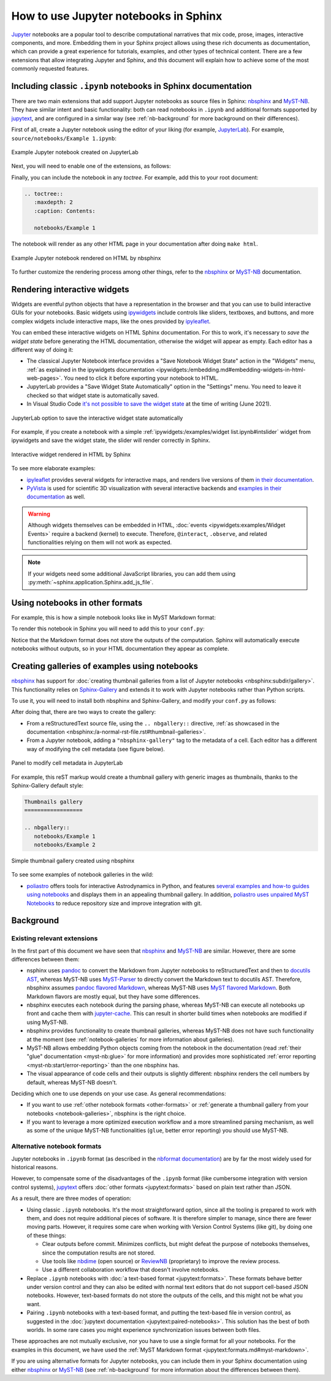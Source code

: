 How to use Jupyter notebooks in Sphinx
======================================

`Jupyter`_ notebooks are a popular tool to describe computational narratives
that mix code, prose, images, interactive components, and more.
Embedding them in your Sphinx project allows using these rich documents as documentation,
which can provide a great experience for tutorials, examples, and other types of technical content.
There are a few extensions that allow integrating Jupyter and Sphinx,
and this document will explain how to achieve some of the most commonly requested features.

.. _Jupyter: https://jupyter.org/

.. _ipynb-notebooks-sphinx:

Including classic ``.ipynb`` notebooks in Sphinx documentation
--------------------------------------------------------------

There are two main extensions that add support Jupyter notebooks as source files in Sphinx:
nbsphinx_ and MyST-NB_. They have similar intent and basic functionality:
both can read notebooks in ``.ipynb`` and additional formats supported by `jupytext`_,
and are configured in a similar way
(see :ref:`nb-background` for more background on their differences).

First of all, create a Jupyter notebook using the editor of your liking (for example, JupyterLab_).
For example, ``source/notebooks/Example 1.ipynb``:

.. figure:: /_static/images/guides/example-notebook.png
   :width: 80%
   :align: center
   :alt: Example Jupyter notebook created on JupyterLab

   Example Jupyter notebook created on JupyterLab

.. _JupyterLab: https://jupyterlab.readthedocs.io/

Next, you will need to enable one of the extensions, as follows:

.. tabs::

   .. tab:: nbsphinx

      .. code-block:: python
         :caption: conf.py

         extensions = [
             "nbsphinx",
         ]

   .. tab:: MyST-NB

      .. code-block:: python
         :caption: conf.py

         extensions = [
             "myst_nb",
         ]

Finally, you can include the notebook in any *toctree*.
For example, add this to your root document:

.. code-block:: rest

   .. toctree::
      :maxdepth: 2
      :caption: Contents:

      notebooks/Example 1

The notebook will render as any other HTML page in your documentation
after doing ``make html``.

.. figure:: /_static/images/guides/example-notebook-rendered.png
   :width: 80%
   :align: center
   :alt: Example Jupyter notebook rendered on HTML by nbsphinx

   Example Jupyter notebook rendered on HTML by nbsphinx

To further customize the rendering process among other things,
refer to the nbsphinx_ or MyST-NB_ documentation.

Rendering interactive widgets
-----------------------------

Widgets are eventful python objects that have a representation in the browser
and that you can use to build interactive GUIs for your notebooks.
Basic widgets using `ipywidgets`_ include controls like sliders, textboxes, and buttons,
and more complex widgets include interactive maps, like the ones provided by `ipyleaflet`_.

.. _ipywidgets: https://ipywidgets.readthedocs.io/
.. _ipyleaflet: https://ipyleaflet.readthedocs.io/

You can embed these interactive widgets on HTML Sphinx documentation.
For this to work, it's necessary to *save the widget state*
before generating the HTML documentation,
otherwise the widget will appear as empty.
Each editor has a different way of doing it:

- The classical Jupyter Notebook interface
  provides a "Save Notebook Widget State" action in the "Widgets" menu,
  :ref:`as explained in the ipywidgets
  documentation <ipywidgets:/embedding.md#embedding-widgets-in-html-web-pages>`.
  You need to click it before exporting your notebook to HTML.
- JupyterLab provides a "Save Widget State Automatically" option in the "Settings" menu.
  You need to leave it checked so that widget state is automatically saved.
- In Visual Studio Code `it's not possible to save the widget
  state <https://github.com/microsoft/vscode-jupyter/issues/4404>`_
  at the time of writing (June 2021).

.. figure:: /_static/images/guides/jupyterlab-save-widget-state.png
   :width: 30%
   :align: center
   :alt: JupyterLab option to save the interactive widget state automatically

   JupyterLab option to save the interactive widget state automatically

For example, if you create a notebook with a simple
:ref:`ipywidgets:/examples/widget list.ipynb#intslider`
widget from ipywidgets and save the widget state,
the slider will render correctly in Sphinx.

.. figure:: /_static/images/guides/widget-html.gif
   :width: 80%
   :align: center
   :alt: Interactive widget rendered in HTML by Sphinx

   Interactive widget rendered in HTML by Sphinx

To see more elaborate examples:

- `ipyleaflet`_ provides several widgets for interactive maps,
  and renders live versions of them `in their
  documentation <https://ipyleaflet.readthedocs.io/en/latest/api_reference/velocity.html>`_.
- `PyVista <https://docs.pyvista.org/>`_ is used for scientific 3D visualization
  with several interactive backends and `examples in their
  documentation <https://docs.pyvista.org/index.html#maps-and-geoscience>`_ as well.

.. warning::

   Although widgets themselves can be embedded in HTML,
   :doc:`events <ipywidgets:examples/Widget Events>`
   require a backend (kernel) to execute.
   Therefore, ``@interact``, ``.observe``, and related functionalities relying on them
   will not work as expected.

.. note::

   If your widgets need some additional JavaScript libraries,
   you can add them using :py:meth:`~sphinx.application.Sphinx.add_js_file`.

.. _other-formats:

Using notebooks in other formats
--------------------------------

For example, this is how a simple notebook looks like in MyST Markdown format:

.. code-block::
   :caption: Example 3.md

   ---
   jupytext:
   text_representation:
      extension: .md
      format_name: myst
      format_version: 0.13
      jupytext_version: 1.10.3
   kernelspec:
   display_name: Python 3
   language: python
   name: python3
   ---

   # Plain-text notebook formats

   This is a example of a Jupyter notebook stored in MyST Markdown format.

   ```{code-cell} ipython3
   import sys
   print(sys.version)
   ```

   ```{code-cell} ipython3
   from IPython.display import Image
   ```

   ```{code-cell} ipython3
   Image("http://sipi.usc.edu/database/preview/misc/4.2.03.png")
   ```

To render this notebook in Sphinx
you will need to add this to your ``conf.py``:

.. tabs::

   .. tab:: nbsphinx

      .. code-block:: python
         :caption: conf.py

         nbsphinx_custom_formats = {
             ".md": ["jupytext.reads", {"fmt": "mystnb"}],
         }

   .. tab:: MyST-NB

      .. code-block:: python
         :caption: conf.py

         nb_custom_formats = {
             ".md": ["jupytext.reads", {"fmt": "mystnb"}],
         }

Notice that the Markdown format does not store the outputs of the computation.
Sphinx will automatically execute notebooks without outputs,
so in your HTML documentation they appear as complete.

.. _notebook-galleries:

Creating galleries of examples using notebooks
----------------------------------------------

`nbsphinx`_ has support for :doc:`creating thumbnail galleries from a list of Jupyter
notebooks <nbsphinx:subdir/gallery>`.
This functionality relies on `Sphinx-Gallery <https://sphinx-gallery.github.io/>`_
and extends it to work with Jupyter notebooks rather than Python scripts.

To use it, you will need to install both nbsphinx and Sphinx-Gallery,
and modify your ``conf.py`` as follows:

.. code-block:: python
   :caption: conf.py

   extensions = [
      'nbsphinx',
      'sphinx_gallery.load_style',
   ]

After doing that, there are two ways to create the gallery:

- From a reStructuredText source file, using the ``.. nbgallery::`` directive,
  :ref:`as showcased in the
  documentation <nbsphinx:/a-normal-rst-file.rst#thumbnail-galleries>`.
- From a Jupyter notebook, adding a ``"nbsphinx-gallery"`` tag to the metadata of a cell.
  Each editor has a different way of modifying the cell metadata (see figure below).

.. figure:: /_static/images/guides/jupyterlab-metadata.png
   :width: 80%
   :align: center
   :alt: Panel to modify cell metadata in JupyterLab

   Panel to modify cell metadata in JupyterLab

For example, this reST markup would create a thumbnail gallery
with generic images as thumbnails,
thanks to the Sphinx-Gallery default style:

.. code-block:: rest

   Thumbnails gallery
   ==================

   .. nbgallery::
      notebooks/Example 1
      notebooks/Example 2

.. figure:: /_static/images/guides/thumbnail-gallery.png
   :width: 80%
   :align: center
   :alt: Simple thumbnail gallery created using nbsphinx

   Simple thumbnail gallery created using nbsphinx

To see some examples of notebook galleries in the wild:

- `poliastro <https://docs.poliastro.space/>`_ offers tools for interactive Astrodynamics in Python,
  and features `several examples and how-to guides using
  notebooks <https://docs.poliastro.space/en/stable/gallery.html>`_
  and displays them in an appealing thumbnail gallery.
  In addition, `poliastro uses unpaired MyST
  Notebooks <https://github.com/poliastro/poliastro/tree/0.15.x/docs/source/examples>`_
  to reduce repository size and improve integration with git.

Background
----------

.. _nb-background:

Existing relevant extensions
~~~~~~~~~~~~~~~~~~~~~~~~~~~~

In the first part of this document
we have seen that `nbsphinx`_ and `MyST-NB`_ are similar.
However, there are some differences between them:

- nsphinx uses `pandoc <https://pandoc.org/>`_
  to convert the Markdown from Jupyter notebooks to reStructuredText
  and then to `docutils AST <https://docutils.sourceforge.io/docs/ref/doctree.html>`_,
  whereas MyST-NB uses `MyST-Parser`_
  to directly convert the Markdown text to docutils AST.
  Therefore, nbsphinx assumes `pandoc flavored Markdown <https://pandoc.org/MANUAL.html#pandocs-markdown>`_,
  whereas MyST-NB uses `MyST flavored Markdown <https://myst-parser.readthedocs.io/en/latest/syntax/syntax.html>`_.
  Both Markdown flavors are mostly equal,
  but they have some differences.
- nbsphinx executes each notebook during the parsing phase,
  whereas MyST-NB can execute all notebooks up front
  and cache them with `jupyter-cache <https://jupyter-cache.readthedocs.io/>`_.
  This can result in shorter build times when notebooks are modified
  if using MyST-NB.
- nbsphinx provides functionality to create thumbnail galleries,
  whereas MyST-NB does not have such functionality at the moment
  (see :ref:`notebook-galleries` for more information about galleries).
- MyST-NB allows embedding Python objects coming from the notebook in the documentation
  (read :ref:`their "glue" documentation <myst-nb:glue>`
  for more information)
  and provides more sophisticated :ref:`error reporting <myst-nb:start/error-reporting>`
  than the one nbsphinx has.
- The visual appearance of code cells and their outputs is slightly different:
  nbsphinx renders the cell numbers by default,
  whereas MyST-NB doesn't.

.. _nbsphinx: https://nbsphinx.readthedocs.io/
.. _MyST-NB: https://myst-nb.readthedocs.io/
.. _MyST-Parser: https://myst-parser.readthedocs.io/
.. _jupytext: https://jupytext.readthedocs.io/

Deciding which one to use depends on your use case. As general recommendations:

- If you want to use :ref:`other notebook formats <other-formats>`
  or :ref:`generate a thumbnail gallery from your notebooks <notebook-galleries>`,
  nbsphinx is the right choice.
- If you want to leverage a more optimized execution workflow
  and a more streamlined parsing mechanism,
  as well as some of the unique MyST-NB functionalities
  (``glue``, better error reporting)
  you should use MyST-NB.

Alternative notebook formats
~~~~~~~~~~~~~~~~~~~~~~~~~~~~

Jupyter notebooks in ``.ipynb`` format
(as described in the `nbformat
documentation <https://nbformat.readthedocs.io/>`_)
are by far the most widely used for historical reasons.

However, to compensate some of the disadvantages of the ``.ipynb`` format
(like cumbersome integration with version control systems),
`jupytext`_ offers :doc:`other formats <jupytext:formats>`
based on plain text rather than JSON.

As a result, there are three modes of operation:

- Using classic ``.ipynb`` notebooks. It's the most straightforward option,
  since all the tooling is prepared to work with them,
  and does not require additional pieces of software.
  It is therefore simpler to manage, since there are fewer moving parts.
  However, it requires some care when working with Version Control Systems (like git),
  by doing one of these things:

  - Clear outputs before commit.
    Minimizes conflicts, but might defeat the purpose of notebooks themselves,
    since the computation results are not stored.
  - Use tools like `nbdime <https://nbdime.readthedocs.io/>`_ (open source)
    or `ReviewNB <https://www.reviewnb.com/>`_ (proprietary)
    to improve the review process.
  - Use a different collaboration workflow that doesn't involve notebooks.

- Replace ``.ipynb`` notebooks with :doc:`a text-based format <jupytext:formats>`.
  These formats behave better under version control
  and they can also be edited with normal text editors
  that do not support cell-based JSON notebooks.
  However, text-based formats do not store the outputs of the cells,
  and this might not be what you want.
- Pairing ``.ipynb`` notebooks with a text-based format,
  and putting the text-based file in version control,
  as suggested in the :doc:`jupytext documentation <jupytext:paired-notebooks>`.
  This solution has the best of both worlds.
  In some rare cases you might experience synchronization issues between both files.

These approaches are not mutually exclusive,
nor you have to use a single format for all your notebooks.
For the examples in this document, we have used the :ref:`MyST Markdown
format <jupytext:formats.md#myst-markdown>`.

If you are using alternative formats for Jupyter notebooks,
you can include them in your Sphinx documentation
using either `nbsphinx`_ or `MyST-NB`_
(see :ref:`nb-background`
for more information about the differences between them).
